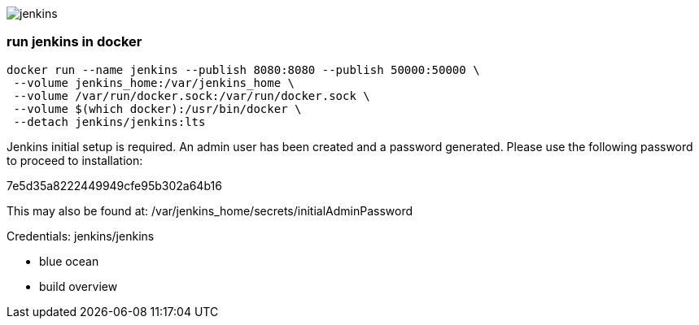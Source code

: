 image::./jenkins.png[]

=== run jenkins in docker ===

```
docker run --name jenkins --publish 8080:8080 --publish 50000:50000 \
 --volume jenkins_home:/var/jenkins_home \
 --volume /var/run/docker.sock:/var/run/docker.sock \
 --volume $(which docker):/usr/bin/docker \
 --detach jenkins/jenkins:lts
```

Jenkins initial setup is required. An admin user has been created and a password generated. Please use the following password to proceed to installation:

7e5d35a8222449949cfe95b302a64b16

This may also be found at: /var/jenkins_home/secrets/initialAdminPassword

Credentials: jenkins/jenkins

 - blue ocean
 - build overview
